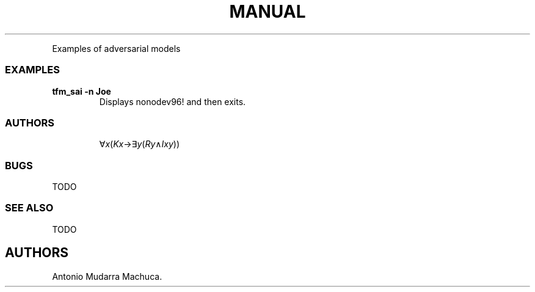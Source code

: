 .\" Automatically generated by Pandoc 2.9.2.1
.\"
.TH "MANUAL" "1" "January 20, 2024" "manual 1.0.0" "User Manual"
.hy
.PP
Examples of adversarial models
.SS EXAMPLES
.TP
\f[B]tfm_sai -n Joe\f[R]
Displays nonodev96! and then exits.
.SS AUTHORS
.PP
.RS
\[fa]\f[I]x\f[R](\f[I]K\f[R]\f[I]x\f[R]\[->]\[te]\f[I]y\f[R](\f[I]R\f[R]\f[I]y\f[R]\[AN]\f[I]I\f[R]\f[I]x\f[R]\f[I]y\f[R]))
.RE
.SS BUGS
.PP
TODO
.SS SEE ALSO
.PP
TODO
.SH AUTHORS
Antonio Mudarra Machuca.
